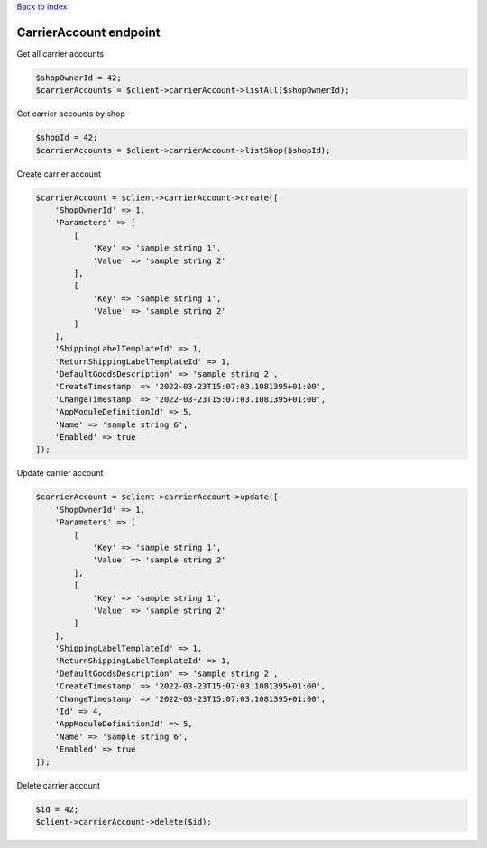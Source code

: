 .. title:: CarrierAccount endpoint

`Back to index <index.rst>`_

=======================
CarrierAccount endpoint
=======================

Get all carrier accounts

.. code-block:: php
    
    $shopOwnerId = 42;
    $carrierAccounts = $client->carrierAccount->listAll($shopOwnerId);

Get carrier accounts by shop

.. code-block:: php
    
    $shopId = 42;
    $carrierAccounts = $client->carrierAccount->listShop($shopId);

Create carrier account

.. code-block:: php
    
    $carrierAccount = $client->carrierAccount->create([
        'ShopOwnerId' => 1,
        'Parameters' => [
            [
                'Key' => 'sample string 1',
                'Value' => 'sample string 2'
            ],
            [
                'Key' => 'sample string 1',
                'Value' => 'sample string 2'
            ]
        ],
        'ShippingLabelTemplateId' => 1,
        'ReturnShippingLabelTemplateId' => 1,
        'DefaultGoodsDescription' => 'sample string 2',
        'CreateTimestamp' => '2022-03-23T15:07:03.1081395+01:00',
        'ChangeTimestamp' => '2022-03-23T15:07:03.1081395+01:00',
        'AppModuleDefinitionId' => 5,
        'Name' => 'sample string 6',
        'Enabled' => true
    ]);

Update carrier account

.. code-block:: php
    
    $carrierAccount = $client->carrierAccount->update([
        'ShopOwnerId' => 1,
        'Parameters' => [
            [
                'Key' => 'sample string 1',
                'Value' => 'sample string 2'
            ],
            [
                'Key' => 'sample string 1',
                'Value' => 'sample string 2'
            ]
        ],
        'ShippingLabelTemplateId' => 1,
        'ReturnShippingLabelTemplateId' => 1,
        'DefaultGoodsDescription' => 'sample string 2',
        'CreateTimestamp' => '2022-03-23T15:07:03.1081395+01:00',
        'ChangeTimestamp' => '2022-03-23T15:07:03.1081395+01:00',
        'Id' => 4,
        'AppModuleDefinitionId' => 5,
        'Name' => 'sample string 6',
        'Enabled' => true
    ]);

Delete carrier account

.. code-block:: php
    
    $id = 42;
    $client->carrierAccount->delete($id);
